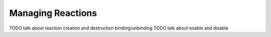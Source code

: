 Managing Reactions
==================

TODO talk about reaction creation and destruction binding/unbinding
TODO talk about enable and disable
